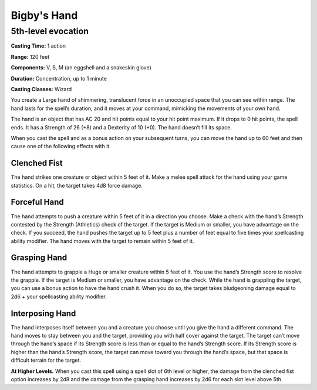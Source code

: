 
.. _srd:bigbys-hand:

Bigby's Hand
-------------------------------------------------------------

5th-level evocation
^^^^^^^^^^^^^^^^^^^

**Casting Time:** 1 action

**Range:** 120 feet

**Components:** V, S, M (an eggshell and a snakeskin glove)

**Duration:** Concentration, up to 1 minute

**Casting Classes:** Wizard

You create a Large hand of shimmering, translucent force in an
unoccupied space that you can see within range. The hand lasts
for the spell’s duration, and it moves at your command, mimicking
the movements of your own hand. 

The hand is an object that has AC 20 and hit points equal to your
hit point maximum. If it drops to 0 hit points, the spell ends.
It has a Strength of 26 (+8) and a Dexterity of 10 (+0). The hand
doesn’t fill its space. 

When you cast the spell and as a bonus action on your subsequent turns,
you can move the hand up to 60 feet and then cause one of the following
effects with it.

Clenched Fist
*************
The hand strikes one creature or object within 5 feet of it. Make a
melee spell attack for the hand using your game statistics. On a
hit, the target takes 4d8 force damage. 

Forceful Hand
*************
The hand attempts to push a creature within 5 feet of it in a direction
you choose. Make a check with the hand’s Strength contested by the Strength
(Athletics) check of the target. If the target is Medium or smaller, you
have advantage on the check. If you succeed, the hand pushes the target
up to 5 feet plus a number of feet equal to five times your spellcasting
ability modifier. The hand moves with the target to remain within 5
feet of it. 

Grasping Hand
*************
The hand attempts to grapple a Huge or smaller creature within 5 feet of it.
You use the hand’s Strength score to resolve the grapple. If the target
is Medium or smaller, you have advantage on the check. While the hand is
grappling the target, you can use a bonus action to have the hand crush
it. When you do so, the target takes bludgeoning damage equal to 2d6 +
your spellcasting ability modifier. 

Interposing Hand
****************
The hand interposes itself between you and a creature you choose until
you give the hand a different command. The hand moves to stay between
you and the target, providing you with half cover against the target.
The target can’t move through the hand’s space if its Strength score
is less than or equal to the hand’s Strength score. If its Strength
score is higher than the hand’s Strength score, the target can move
toward you through the hand’s space, but that space is difficult
terrain for the target.

**At Higher Levels.** When you cast this spell using a spell slot of 6th level
or higher, the damage from the clenched fist option increases by 2d8 and the
damage from the grasping hand increases by 2d6 for each slot level above 5th.
